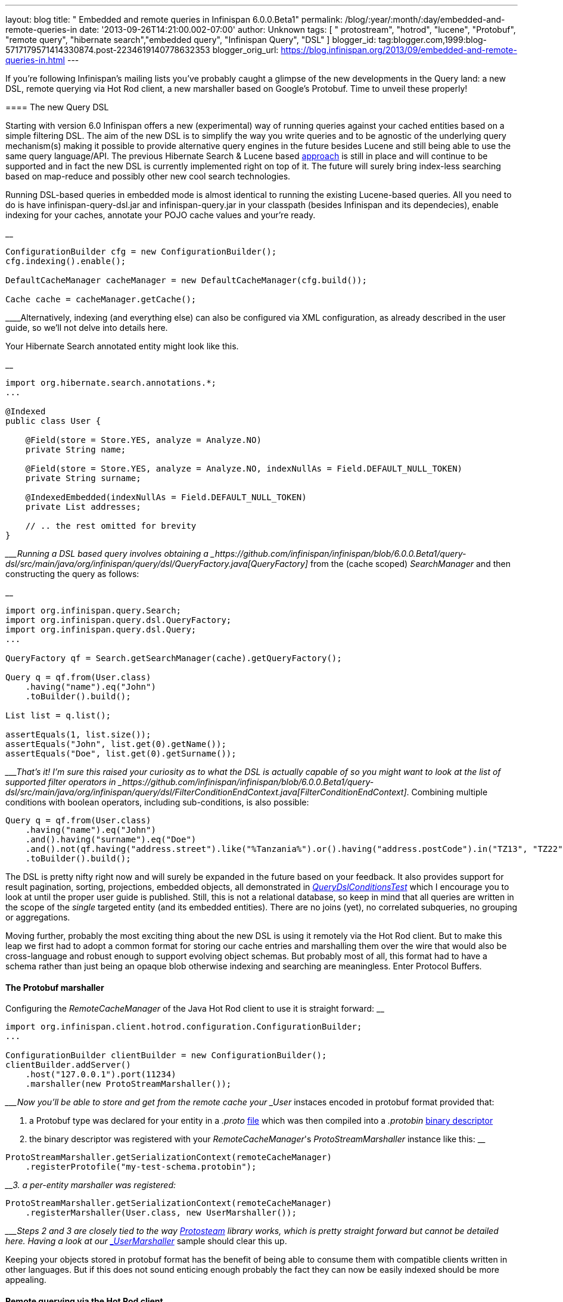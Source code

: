 ---
layout: blog
title: " Embedded and remote queries in Infinispan 6.0.0.Beta1"
permalink: /blog/:year/:month/:day/embedded-and-remote-queries-in
date: '2013-09-26T14:21:00.002-07:00'
author: Unknown
tags: [ " protostream", "hotrod", "lucene", "Protobuf", "remote query", "hibernate search","embedded query", "Infinispan Query", "DSL" ]
blogger_id: tag:blogger.com,1999:blog-5717179571414330874.post-2234619140778632353
blogger_orig_url: https://blog.infinispan.org/2013/09/embedded-and-remote-queries-in.html
---

If you're following Infinispan's mailing lists you've probably caught a
glimpse of the new developments in the Query land: a new DSL, remote
querying via Hot Rod client, a new marshaller based on Google's
Protobuf. Time to unveil these properly!


==== 

==== The new Query DSL

==== 


Starting with version 6.0 Infinispan offers a new (experimental) way of
running queries against your cached entities based on a simple filtering
DSL. The aim of the new DSL is to simplify the way you write queries and
to be agnostic of the underlying query mechanism(s) making it possible
to provide alternative query engines in the future besides Lucene and
still being able to use the same query language/API. The previous
Hibernate Search & Lucene based
https://docs.jboss.org/author/display/ISPN/Querying+Infinispan[approach]
is still in place and will continue to be supported and in fact the new
DSL is currently implemented right on top of it. The future will surely
bring index-less searching based on map-reduce and possibly other new
cool search technologies.

Running DSL-based queries in embedded mode is almost identical to
running the existing Lucene-based queries. All you need to do is have
infinispan-query-dsl.jar and infinispan-query.jar in your classpath
(besides Infinispan and its dependecies), enable indexing for your
caches, annotate your POJO cache values and your're ready.

__

....
ConfigurationBuilder cfg = new ConfigurationBuilder();
cfg.indexing().enable();

DefaultCacheManager cacheManager = new DefaultCacheManager(cfg.build());

Cache cache = cacheManager.getCache();
....

____Alternatively, indexing (and everything else) can also be configured
via XML configuration, as already described in the user guide, so we'll
not delve into details here.

Your Hibernate Search annotated entity might look like this.

__

....
import org.hibernate.search.annotations.*;
...

@Indexed
public class User {

    @Field(store = Store.YES, analyze = Analyze.NO)
    private String name;

    @Field(store = Store.YES, analyze = Analyze.NO, indexNullAs = Field.DEFAULT_NULL_TOKEN)
    private String surname;

    @IndexedEmbedded(indexNullAs = Field.DEFAULT_NULL_TOKEN)
    private List addresses;

    // .. the rest omitted for brevity
}
....

____Running a DSL based query involves obtaining a
_https://github.com/infinispan/infinispan/blob/6.0.0.Beta1/query-dsl/src/main/java/org/infinispan/query/dsl/QueryFactory.java[QueryFactory]_
from the (cache scoped) _SearchManager_ and then constructing the query
as follows:

__

....
import org.infinispan.query.Search;
import org.infinispan.query.dsl.QueryFactory;
import org.infinispan.query.dsl.Query;
...

QueryFactory qf = Search.getSearchManager(cache).getQueryFactory();

Query q = qf.from(User.class)
    .having("name").eq("John")
    .toBuilder().build();

List list = q.list();

assertEquals(1, list.size());
assertEquals("John", list.get(0).getName());
assertEquals("Doe", list.get(0).getSurname());
....

____That's it! I'm sure this raised your curiosity as to what the DSL is
actually capable of so you might want to look at the list of supported
filter operators in
_https://github.com/infinispan/infinispan/blob/6.0.0.Beta1/query-dsl/src/main/java/org/infinispan/query/dsl/FilterConditionEndContext.java[FilterConditionEndContext]_.
Combining multiple conditions with boolean operators, including
sub-conditions, is also possible:


....
Query q = qf.from(User.class)
    .having("name").eq("John")
    .and().having("surname").eq("Doe")
    .and().not(qf.having("address.street").like("%Tanzania%").or().having("address.postCode").in("TZ13", "TZ22"))
    .toBuilder().build();
....


The DSL is pretty nifty right now and will surely be expanded in the
future based on your feedback. It also provides support for result
pagination, sorting, projections, embedded objects, all demonstrated in
_https://github.com/infinispan/infinispan/blob/6.0.0.Beta1/query/src/test/java/org/infinispan/query/dsl/embedded/QueryDslConditionsTest.java[QueryDslConditionsTest]_
which I encourage you to look at until the proper user guide is
published. Still, this is not a relational database, so keep in mind
that all queries are written in the scope of the _single_ targeted
entity (and its embedded entities). There are no joins (yet), no
correlated subqueries, no grouping or aggregations.

Moving further, probably the most exciting thing about the new DSL is
using it remotely via the Hot Rod client. But to make this leap we first
had to adopt a common format for storing our cache entries and
marshalling them over the wire that would also be cross-language and
robust enough to support evolving object schemas. But probably most of
all, this format had to have a schema rather than just being an opaque
blob otherwise indexing and searching are meaningless. Enter Protocol
Buffers.


==== The Protobuf marshaller


Configuring the _RemoteCacheManager_ of the Java Hot Rod client to use
it is straight forward:
__

....
import org.infinispan.client.hotrod.configuration.ConfigurationBuilder;
...

ConfigurationBuilder clientBuilder = new ConfigurationBuilder();
clientBuilder.addServer()
    .host("127.0.0.1").port(11234)
    .marshaller(new ProtoStreamMarshaller());
....

____Now you'll be able to store and get from the remote cache your
_User_ instaces encoded in protobuf format provided that:

1. a Protobuf type was declared for your entity in a _.proto_
https://github.com/infinispan/protostream/blob/1.0.0.Alpha6/sample-domain-definition/src/main/resources/bank.proto[file]
which was then compiled into a _.protobin_
https://developers.google.com/protocol-buffers/docs/techniques?hl=ro#self-description[binary
descriptor]

2. the binary descriptor was registered with your _RemoteCacheManager_'s
_ProtoStreamMarshaller_ instance like this:
__

....
ProtoStreamMarshaller.getSerializationContext(remoteCacheManager)
    .registerProtofile("my-test-schema.protobin");
....

____3. a per-entity marshaller was registered:
__

....
ProtoStreamMarshaller.getSerializationContext(remoteCacheManager)
    .registerMarshaller(User.class, new UserMarshaller());
....

____Steps 2 and 3 are closely tied to the way
https://github.com/infinispan/protostream[Protosteam] library works,
which is pretty straight forward but cannot be detailed here. Having a
look at our
https://github.com/infinispan/protostream/blob/1.0.0.Alpha6/sample-domain-implementation/src/main/java/org/infinispan/protostream/sampledomain/marshallers/UserMarshaller.java[_UserMarshaller_]
sample should clear this up.

Keeping your objects stored in protobuf format has the benefit of being
able to consume them with compatible clients written in other languages.
But if this does not sound enticing enough probably the fact they can
now be easily indexed should be more appealing.


==== Remote querying via the Hot Rod client


Given a _RemoteCacheManager_ configured as previously described the next
steps to enable remote query over its caches are:

1. add the DSL jar to client's classpath,
infinispan-remote-query-server.jar to server's classpath and
infinispan-remote-query-client.jar to both
2. enable indexing in your cache configuration - same as for embedded
mode
3. register your protobuf binary descriptor by invoking the
'_registerProtofile_' method of the server's _ProtobufMetadataManager_
MBean (one instance per _EmbeddedCacheManager_)

All data placed in cache now is being indexed without the need to
annotate your entities for Hibernate Search. In fact these classes are
only meaningful to the Java client and do not even exist on the
server.

Running the queries over the Hot Rod client is now very similar to
embedded mode. The DSL is in fact the same. The only part that is
slightly different is how you obtain the _QueryFactory_:

__

....
import org.infinispan.client.hotrod.Search;
import org.infinispan.query.dsl.QueryFactory;
import org.infinispan.query.dsl.Query;
...

remoteCache.put(2, new User("John", "Doe", 33));

QueryFactory qf = Search.getQueryFactory(remoteCache);

Query query = qf.from(User.class)
    .having("name").eq("John")
    .toBuilder().build();

List list = query.list();
assertEquals(1, list.size());
assertEquals("John", list.get(0).getName());
assertEquals("Doe", list.get(0).getSurname());
....

__

_ _ 

Voila! The end of our journey for today! Stay tuned, keep an eye on
Infinispan Query and please share your comments with us.


